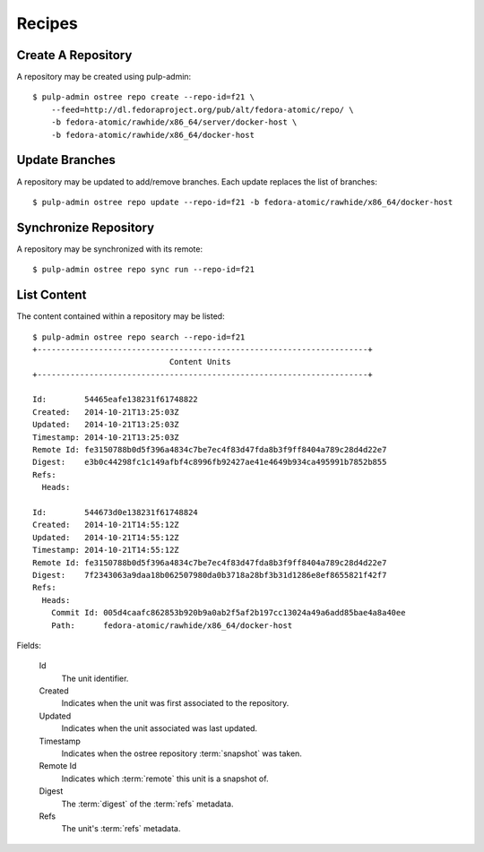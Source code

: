 Recipes
=======

Create A Repository
-------------------

A repository may be created using pulp-admin::

  $ pulp-admin ostree repo create --repo-id=f21 \
      --feed=http://dl.fedoraproject.org/pub/alt/fedora-atomic/repo/ \
      -b fedora-atomic/rawhide/x86_64/server/docker-host \
      -b fedora-atomic/rawhide/x86_64/docker-host

Update Branches
---------------
A repository may be updated to add/remove branches. Each update replaces the list
of branches::

  $ pulp-admin ostree repo update --repo-id=f21 -b fedora-atomic/rawhide/x86_64/docker-host

Synchronize Repository
----------------------

A repository may be synchronized with its remote::

  $ pulp-admin ostree repo sync run --repo-id=f21

List Content
------------
The content contained within a repository may be listed::

  $ pulp-admin ostree repo search --repo-id=f21
  +----------------------------------------------------------------------+
                               Content Units
  +----------------------------------------------------------------------+

  Id:        54465eafe138231f61748822
  Created:   2014-10-21T13:25:03Z
  Updated:   2014-10-21T13:25:03Z
  Timestamp: 2014-10-21T13:25:03Z
  Remote Id: fe3150788b0d5f396a4834c7be7ec4f83d47fda8b3f9ff8404a789c28d4d22e7
  Digest:    e3b0c44298fc1c149afbf4c8996fb92427ae41e4649b934ca495991b7852b855
  Refs:
    Heads:

  Id:        544673d0e138231f61748824
  Created:   2014-10-21T14:55:12Z
  Updated:   2014-10-21T14:55:12Z
  Timestamp: 2014-10-21T14:55:12Z
  Remote Id: fe3150788b0d5f396a4834c7be7ec4f83d47fda8b3f9ff8404a789c28d4d22e7
  Digest:    7f2343063a9daa18b062507980da0b3718a28bf3b31d1286e8ef8655821f42f7
  Refs:
    Heads:
      Commit Id: 005d4caafc862853b920b9a0ab2f5af2b197cc13024a49a6add85bae4a8a40ee
      Path:      fedora-atomic/rawhide/x86_64/docker-host

Fields:

 Id
   The unit identifier.

 Created
   Indicates when the unit was first associated to the repository.

 Updated
   Indicates when the unit associated was last updated.

 Timestamp
   Indicates when the ostree repository :term:`snapshot` was taken.

 Remote Id
   Indicates which :term:`remote` this unit is a snapshot of.

 Digest
   The :term:`digest` of the :term:`refs` metadata.

 Refs
   The unit's :term:`refs` metadata.

